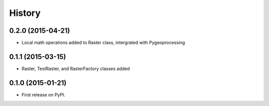 .. :changelog:

History
=======

0.2.0 (2015-04-21)
------------------

* Local math operations added to Raster class, intergrated with Pygeoprocessing

0.1.1 (2015-03-15)
---------------------

* Raster, TestRaster, and RasterFactory classes added

0.1.0 (2015-01-21)
---------------------

* First release on PyPI.
